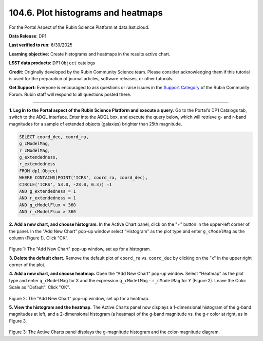 .. _portal-104-6:

###################################
104.6. Plot histograms and heatmaps
###################################

For the Portal Aspect of the Rubin Science Platform at data.lsst.cloud.

**Data Release:** DP1

**Last verified to run:** 6/30/2025

**Learning objective:** Create histograms and heatmaps in the results active chart.

**LSST data products:**  DP1 ``Object`` catalogs

**Credit:** Originally developed by the Rubin Community Science team.
Please consider acknowledging them if this tutorial is used for the preparation of journal articles, software releases, or other tutorials.

**Get Support:** Everyone is encouraged to ask questions or raise issues in the `Support Category <https://community.lsst.org/c/support/6>`_ of the Rubin Community Forum.
Rubin staff will respond to all questions posted there.

----

**1. Log in to the Portal aspect of the Rubin Science Platform and execute a query.**
Go to the Portal's DP1 Catalogs tab, switch to the ADQL interface.
Enter into the ADQL box, and execute the query below, which will retrieve g- and r-band magnitudes for a sample of extended objects (galaxies) brighter than 25th magnitude.

.. code-block:: SQL

   SELECT coord_dec, coord_ra,
   g_cModelMag,
   r_cModelMag,
   g_extendedness,
   r_extendedness
   FROM dp1.Object
   WHERE CONTAINS(POINT('ICRS', coord_ra, coord_dec),
   CIRCLE('ICRS', 53.0, -28.0, 0.3)) =1
   AND g_extendedness = 1
   AND r_extendedness = 1
   AND g_cModelFlux > 360
   AND r_cModelFlux > 360

**2. Add a new chart, and choose histogram.**
In the Active Chart panel, click on the "+" button in the upper-left corner of the panel.
In the "Add New Chart" pop-up window select "Histogram" as the plot type and enter ``g_cModelMag`` as the column (Figure 1).
Click "OK".

.. figure:: ./portal-104-9-1.png
	:name: portal-104-9-1
	:width: 400
	:alt: Screenshot of the "Add New Chart" pop-up window, set up for a histogram.

Figure 1: The "Add New Chart" pop-up window, set up for a histogram.


**3. Delete the default chart.** Remove the default plot of ``coord_ra`` vs. ``coord_dec`` by clicking on the "x" in the upper right corner of the plot.


**4. Add a new chart, and choose heatmap.**
Open the "Add New Chart" pop-up window.
Select "Heatmap" as the plot type and enter ``g_cModelMag`` for X and the expression ``g_cModelMag`` - ``r_cModelMag`` for Y (Figure 2).
Leave the Color Scale as "Default".
Click "OK".

.. figure:: ./portal-104-9-2.png
	:name: portal-104-9-2
	:width: 400
	:alt: Screenshot of the "Add New Chart" pop-up window, set up for a heatmap.

Figure 2: The "Add New Chart" pop-up window, set up for a heatmap.

**5. View the histogram and the heatmap.**
The Active Charts panel now displays a 1-dimensional histogram of the g-band magnitudes at left, and a 2-dimensional histogram (a heatmap) of the g-band magnitude vs. the g-r color at right, as in Figure 3.

.. figure:: ./portal-104-9-3.png
	:name: portal-104-9-3.png
	:alt: Screenshot of the Active Charts showing a 1-d histogram and a 2-d heatamp.

Figure 3: The Active Charts panel displays the g-magnitude histogram and the color-magnitude diagram.
